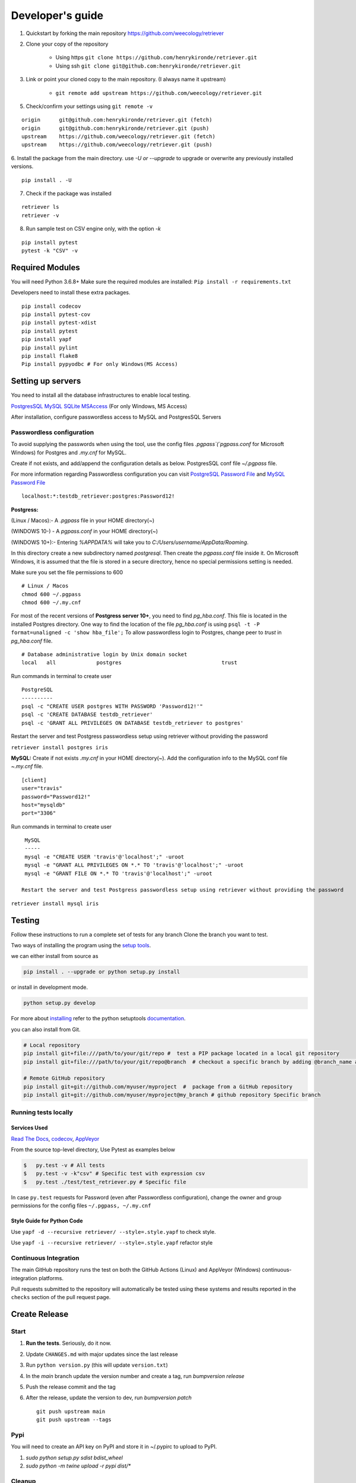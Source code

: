 =================
Developer's guide
=================

1. Quickstart by forking the main repository https://github.com/weecology/retriever
2. Clone your copy of the repository

    - Using https ``git clone https://github.com/henrykironde/retriever.git``
    - Using ssh ``git clone git@github.com:henrykironde/retriever.git``

3. Link or point your cloned copy to the main repository. (I always name it upstream)

    - ``git remote add upstream https://github.com/weecology/retriever.git``

5. Check/confirm your settings using ``git remote -v``

::

    origin	git@github.com:henrykironde/retriever.git (fetch)
    origin	git@github.com:henrykironde/retriever.git (push)
    upstream	https://github.com/weecology/retriever.git (fetch)
    upstream	https://github.com/weecology/retriever.git (push)

6. Install the package from the main directory.
use `-U or --upgrade` to upgrade or overwrite any previously installed versions.

::

    pip install . -U

7. Check if the package was installed

::

    retriever ls
    retriever -v

8. Run sample test on  CSV engine only, with the option `-k`

::

   pip install pytest
   pytest -k "CSV" -v


Required Modules
================

You will need Python 3.6.8+
Make sure the required modules are installed: ``Pip install -r requirements.txt``

Developers need to install these extra packages.

::

   pip install codecov
   pip install pytest-cov
   pip install pytest-xdist
   pip install pytest
   pip install yapf
   pip install pylint
   pip install flake8
   Pip install pypyodbc # For only Windows(MS Access)

Setting up servers
==================

You need to install all the database infrastructures to enable local testing.


`PostgresSQL`_
`MySQL`_
`SQLite`_
`MSAccess`_ (For only Windows, MS Access)

After installation, configure passwordless access to MySQL and PostgresSQL Servers

Passwordless configuration
^^^^^^^^^^^^^^^^^^^^^^^^^^

To avoid supplying the passwords when using the tool, use the config files
`.pgpass`(`pgpass.conf` for Microsoft Windows) for Postgres and `.my.cnf`
for MySQL.

Create if not exists, and add/append the configuration details as below.
PostgresSQL conf file `~/.pgpass` file.

For more information regarding Passwordless configuration you can visit `PostgreSQL Password File`_ 
and `MySQL Password File`_ 

::

  localhost:*:testdb_retriever:postgres:Password12!

**Postgress:**

(Linux / Macos):- A `.pgpass` file in your HOME directory(~)

(WINDOWS 10-) - A `pgpass.conf` in your HOME directory(~)

(WINDOWS 10+):- Entering `%APPDATA%` will take you to `C:/\Users/\username/\AppData/\Roaming`.

In this directory create a new subdirectory named `postgresql`. Then create the `pgpass.conf` file inside it. On Microsoft Windows, it is assumed that the file is stored in a secure directory, hence no special permissions setting is needed.

Make sure you set the file permissions to 600

::

  # Linux / Macos
  chmod 600 ~/.pgpass
  chmod 600 ~/.my.cnf

For most of the recent versions of **Postgress server 10+**, you need to find `pg_hba.conf`. This file is located in the installed Postgres directory.
One way to find the location of the file `pg_hba.conf` is using ``psql -t -P format=unaligned -c 'show hba_file';``
To allow passwordless login to Postgres, change peer to `trust` in `pg_hba.conf` file.

::

  # Database administrative login by Unix domain socket
  local   all             postgres                                trust

Run commands in terminal to create user
::

  PostgreSQL
  ----------
  psql -c "CREATE USER postgres WITH PASSWORD 'Password12!'"
  psql -c 'CREATE DATABASE testdb_retriever'
  psql -c 'GRANT ALL PRIVILEGES ON DATABASE testdb_retriever to postgres'

Restart the server and test Postgress passwordless setup using retriever without providing the password

``retriever install postgres iris``

**MySQL:** Create if not exists `.my.cnf` in your HOME directory(~).
Add the configuration info to the MySQL conf file `~.my.cnf` file.

::

  [client]
  user="travis"
  password="Password12!"
  host="mysqldb"
  port="3306"

Run commands in terminal to create user
::

  MySQL
  -----
  mysql -e "CREATE USER 'travis'@'localhost';" -uroot
  mysql -e "GRANT ALL PRIVILEGES ON *.* TO 'travis'@'localhost';" -uroot
  mysql -e "GRANT FILE ON *.* TO 'travis'@'localhost';" -uroot

 Restart the server and test Postgress passwordless setup using retriever without providing the password

``retriever install mysql iris``

Testing
=======

Follow these instructions to run a complete set of tests for any branch
Clone the branch you want to test.

Two ways of installing the program using the `setup tools`_.

we can either install from source as

.. code-block:: bash

  pip install . --upgrade or python setup.py install

or install in development mode.

.. code-block:: bash

  python setup.py develop

For more about `installing`_ refer to the python setuptools `documentation`_.

you can also install from Git.

.. code-block:: bash

  # Local repository
  pip install git+file:///path/to/your/git/repo #  test a PIP package located in a local git repository
  pip install git+file:///path/to/your/git/repo@branch  # checkout a specific branch by adding @branch_name at the end

  # Remote GitHub repository
  pip install git+git://github.com/myuser/myproject  #  package from a GitHub repository
  pip install git+git://github.com/myuser/myproject@my_branch # github repository Specific branch


Running tests locally
^^^^^^^^^^^^^^^^^^^^^

Services Used
-------------

`Read The Docs`_,
`codecov`_,
`AppVeyor`_

From the source top-level directory, Use Pytest as examples below

.. code-block:: sh

  $   py.test -v # All tests
  $   py.test -v -k"csv" # Specific test with expression csv
  $   py.test ./test/test_retriever.py # Specific file

In case ``py.test`` requests for Password (even after Passwordless configuration), change the owner and group
permissions for the config files ``~/.pgpass, ~/.my.cnf``

Style Guide for Python Code
---------------------------

Use ``yapf -d --recursive retriever/ --style=.style.yapf`` to check style.

Use ``yapf -i --recursive retriever/ --style=.style.yapf`` refactor style

Continuous Integration
^^^^^^^^^^^^^^^^^^^^^^

The main GitHub repository runs the test on both the GitHub Actions (Linux) and AppVeyor
(Windows) continuous-integration platforms.

Pull requests submitted to the repository will automatically be tested using
these systems and results reported in the ``checks`` section of the pull request
page.


Create Release
==============

Start
^^^^^

1. **Run the tests**. Seriously, do it now.
2. Update ``CHANGES.md`` with major updates since the last release
3. Run ``python version.py`` (this will update ``version.txt``)
4. In the `main` branch update the version number and create a tag, run `bumpversion release`
5. Push the release commit and the tag
6. After the release, update the version to dev, run `bumpversion patch`

   ::

       git push upstream main
       git push upstream --tags

Pypi
^^^^

You will need to create an API key on PyPI and store it in ~/.pypirc to upload to PyPI.

1. `sudo python setup.py sdist bdist_wheel`
2. `sudo python -m twine upload -r pypi dist/*`

Cleanup
^^^^^^^

1. Bump the version numbers as needed. The version number is located in the ``setup.py``,
   ``retriever_installer.iss``, ``version.txt`` and ``retriever/_version.py``

Mac OSX Build
=============

Building the Retriever on OSX.

Python binaries
^^^^^^^^^^^^^^^

This build will allow you to successfully build the Mac App for
distribution to other systems.

1. Install the Python 3 Installer (or Python 2 if you have a specific reason for doing so)
   from the `Python download site`_.
2. Use pip to install any desired optional dependencies ``pip install pymysql psycopg2-binary pyinstaller pytest``
   You will need all of these dependencies, for example pyinstaller, if you want to build the Mac App for distribution

Homebrew
^^^^^^^^

Homebrew works great if you just want to install the Retriever from
source on your machine, but at least based on this recipe it does
not support the distribution of the Mac App to other versions of OS X (i.e.,
if you build the App on OS X 10.9 it will only run on 10.9)

1.  Install Homebrew
    ``ruby -e "$(curl -fsSL https://raw.github.com/mxcl/homebrew/go)"``
2.  Install Xcode
3.  Install Python ``brew install python``
4.  Install the Xcode command-line tools ``xcode-select --install``
5.  Make brew’s Python the default
    ``echo export PATH='usr/local/bin:$PATH' >> ~/.bash_profile``
6.  Install xlrd via pip ``pip install xlrd``. No ``sudo`` is necessary since we’re using brew.
7.  Clone the Retriever
    ``git clone git@github.com:weecology/retriever.git``
8. Switch directories ``cd retriever``
9. Standard install ``pip install . --upgrade``

If you also want to install the dependencies for MySQL and PostgreSQL
this can be done using a combination of homebrew and pip.

1. ``brew install mysql``
2. Follow the instructions from ``brew`` for starting MySQL
3. ``brew install postgresql``
4. Follow the instructions from ``brew`` for starting Postgres
5. ``sudo pip install pymysql MySQL-python psycopg2-binary``

``MySQL-python`` should be installed in addition to ``pymysql`` for
building the ``.app`` file since pymysql is not currently working
properly in the ``.app``.

Conda
^^^^^

-  This hasn’t been tested yet

.. _Python download site: http://www.python.org/download/



Creating or Updating a Conda Release
====================================

To create or update a Conda Release, first fork the conda-forge `retriever-feedstock repository <https://github.com/conda-forge/retriever-feedstock>`_.

Once forked, open a pull request to the retriever-feedstock repository. Your package will be tested on Windows, Mac, and Linux.

When your pull request is merged, the package will be rebuilt and become automatically available on conda-forge.

All branches in the conda-forge/retriever-feedstock are created and uploaded immediately, so PRs should be based on branches in forks. Branches in the main repository shall be used to build distinct package versions only.

For producing a uniquely identifiable distribution:

 - If the version of a package is not being incremented, then the build/number can be added or increased.
 - If the version of a package is being incremented, then remember to change the build/number back to 0.

Documentation
=============

We are using `Sphinx`_ and `Read the Docs`_. for the documentation.
Sphinx uses reStructuredText as its markup language.
Source Code documentation is automatically included after committing to the main.
Other documentation (not source code) files are added as new reStructuredText in the docs folder

In case you want to change the organization of the Documentation, please refer to `Sphinx`_

**Update Documentation**

The documentation is automatically updated for changes within modules.
However, the documentation should be updated after the addition of new modules in the engines or lib directory.
Change to the docs directory and create a temporary directory, i.e. ``source``.
Run

.. code-block:: bash

  cd  docs
  mkdir source
  sphinx-apidoc -f  -o ./source /Users/../retriever/

The ``source`` is the destination folder for the source rst files. ``/Users/../retriever/`` is the path to where
the retriever source code is located.
Copy the ``.rst`` files that you want to update to the docs directory, overwriting the old files.
Make sure you check the changes and edit if necessary to ensure that only what is required is updated.
Commit and push the new changes.
Do not commit the temporary source directory.

**Test Documentation locally**

.. code-block:: bash

  cd  docs  # go the docs directory
  make html # Run

  Note:
  Do not commit the _build directory after making Html.

**Read The Docs configuration**

Configure read the docs (advanced settings) so that the source is first installed then docs are built.
This is already set up but could be changed if need be.

Collaborative Workflows with GitHub
===================================

First fork the `Data Retriever repository`_.
Then Clone your forked version with either HTTPS or SSH

   ::

      # Clone with HTTPS
      git clone https://github.com/[myusername]/retriever.git
      # Clone with SSH
      git clone git@github.com:[myusername]/retriever.git

This will update your `.git/config` to point to your repository copy of the Data Retriever as `remote "origin"`

   ::

       [remote "origin"]
       url = git@github.com:[myusername]/retriever.git
       fetch = +refs/heads/*:refs/remotes/origin/*

Point to Weecology `Data Retriever repository`_ repo.
This will enable you to update your main(origin) and you can then push to your origin main.
In our case, we can call this upstream().

   ::

      git remote add upstream https://github.com/weecology/retriever.git

This will update your `.git/config` to point to the Weecology `Data Retriever repository`_.

.. code-block:: bash

  [remote "upstream"]
  url = https://github.com/weecology/retriever.git
  fetch = +refs/heads/*:refs/remotes/upstream/*
  # To fetch pull requests add
  fetch = +refs/pull/*/head:refs/remotes/origin/pr/*

Fetch upstream main and create a branch to add the contributions to.

.. code-block:: bash

  git fetch upstream
  git checkout main
  git reset --hard upstream main
  git checkout -b [new-branch-to-fix-issue]

**Submitting issues**

Categorize the issues based on labels. For example (Bug, Dataset Bug, Important, Feature Request, etc..)
Explain the issue explicitly with all details, giving examples and logs where applicable.

**Commits**

From your local branch of retriever, commit to your origin.
Once tests have passed you can then make a pull request to the retriever main (upstream)
For each commit, add the issue number at the end of the description with the tag ``fixes #[issue_number]``.

Example
::

  Add version number to postgres.py to enable tracking

  Skip a line and add more explanation if needed
  fixes #3

**Clean history**

Make one commit for each issue.
As you work on a particular issue, try adding all the commits into one general commit rather than several commits.

Use ``git commit --amend`` to add new changes to a branch.

Use ``-f`` flag to force pushing changes to the branch. ``git push -f origin [branch_name]``


.. _codecov: https://codecov.io/
.. _project website: http://data-retriever.org
.. _Sphinx: http://www.sphinx-doc.org/en/stable/
.. _Read The Docs: https://readthedocs.org/
.. _AppVeyor: https://www.appveyor.com/
.. _documentation: https://pythonhosted.org/an_example_pypi_project/setuptools.html
.. _installing: https://docs.python.org/3.6/install/
.. _installing the wheel: http://www.lfd.uci.edu/~gohlke/pythonlibs/
.. _setup tools: https://pythonhosted.org/an_example_pypi_project/setuptools.html
.. _Data Retriever repository: https://github.com/weecology/retriever
.. _Spatial database setup: developer.html#Spatial-database-setup
.. _PostgresSQL: https://www.postgresql.org/download/
.. _SQlite: https://sqlite.org/download.html
.. _MySQL: https://www.mysql.com/downloads/
.. _MSAccess: https://www.microsoft.com/en-ww/microsoft-365/access
.. _PostgreSQL Password File : https://www.postgresql.org/docs/current/libpq-pgpass.html
.. _MySQL Password File : https://dev.mysql.com/doc/refman/8.0/en/option-files.html
